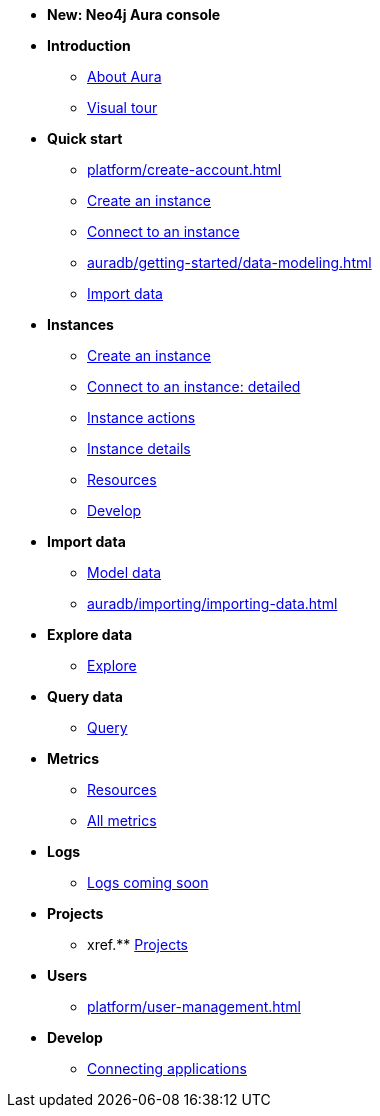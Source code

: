 ////
Generic Start
////
* *New: Neo4j Aura console*

* **Introduction**
// this basically shows where all of the below features are as a visual tour 
** xref:index.adoc[About Aura]
** xref:visual-tour/index.adoc[Visual tour]

* **Quick start**
** xref:platform/create-account.adoc[]
** xref:auradb/getting-started/create-database.adoc[Create an instance]
** xref:auradb/getting-started/connect-database.adoc[Connect to an instance]
** xref:auradb/getting-started/data-modeling.adoc[]
** xref:link-to-come[Import data]

* **Instances**
** xref:auradb/getting-started/create-database.adoc[Create an instance]
** xref:auradb/getting-started/connect-database.adoc[Connect to an instance: detailed]
** xref:auradb/managing-databases/database-actions.adoc[Instance actions]
** xref:auradb/managing-databases/instance-details.adoc[Instance details]
** xref:auradb/managing-databases/instance-details.adoc[Resources] 
** xref:auradb/managing-databases/instance-details.adoc[Develop] 

//(tapping on resources will take you to the metrics tab, and then I fully document the metrics tab further down and I link to that in my notes)

* **Import data**
** xref:auradb/importing/importing-data.adoc[Model data]
** xref:auradb/importing/importing-data.adoc[]
//more to come here when Cloud import is a thing
//also put data importer docs here

* **Explore data**
** xref:link-to-come-about-explore[Explore]
* **Query data**
** xref:auradb/getting-started/query-database.adoc[Query]

* **Metrics**
** xref:auradb/managing-databases/monitoring.adoc[Resources]
** xref:auradb/managing-databases/advanced-metrics.adoc[All metrics]

* **Logs**
** xref:auradb/managing-databases/monitoring.adoc[Logs coming soon]

* **Projects**
** xref.** xref:projects.adoc[Projects]

* **Users**
** xref:platform/user-management.adoc[]

* **Develop**
** xref:auradb/connecting-applications/overview.adoc[Connecting applications]
////
AuraDB End
////
